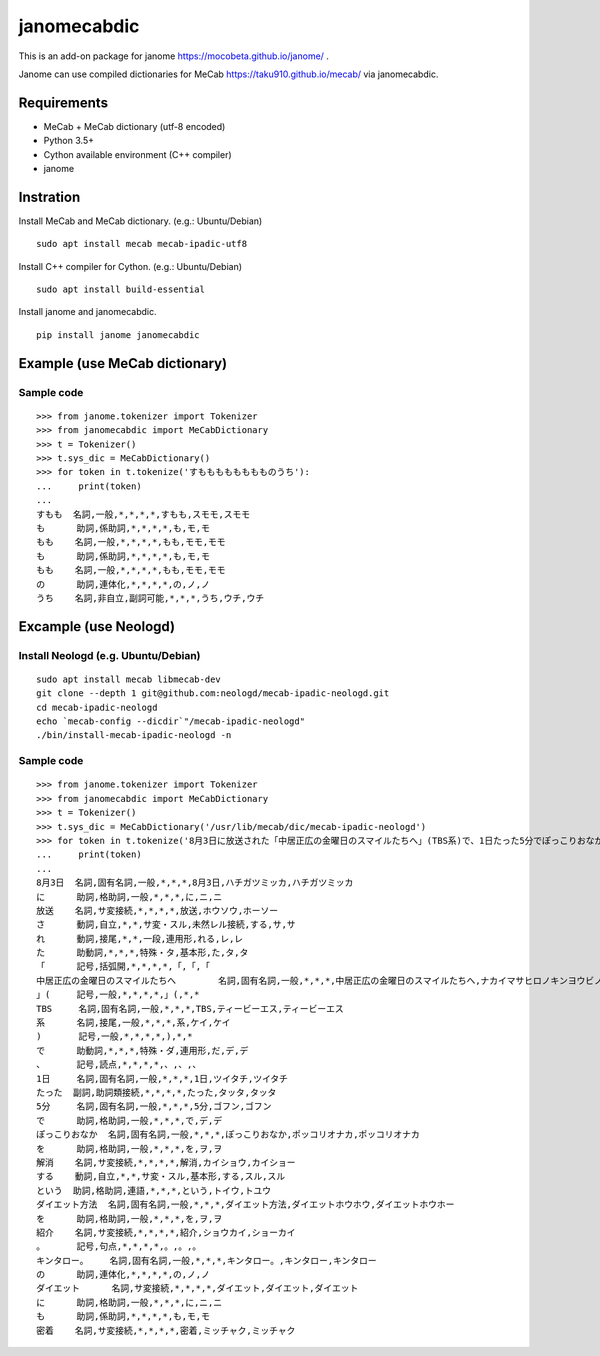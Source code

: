 =================
janomecabdic
=================

This is an add-on package for janome https://mocobeta.github.io/janome/ .

Janome can use compiled dictionaries for MeCab https://taku910.github.io/mecab/
via janomecabdic.

Requirements
-------------------------

- MeCab + MeCab dictionary (utf-8 encoded)
- Python 3.5+
- Cython available environment (C++ compiler)
- janome

Instration
-------------------------

Install MeCab and MeCab dictionary.
(e.g.: Ubuntu/Debian)

::

    sudo apt install mecab mecab-ipadic-utf8

Install C++ compiler for Cython.
(e.g.: Ubuntu/Debian)

::

    sudo apt install build-essential

Install janome and janomecabdic.

::

    pip install janome janomecabdic


Example (use MeCab dictionary)
----------------------------------

Sample code
+++++++++++++++

::

    >>> from janome.tokenizer import Tokenizer
    >>> from janomecabdic import MeCabDictionary
    >>> t = Tokenizer()
    >>> t.sys_dic = MeCabDictionary()
    >>> for token in t.tokenize('すもももももももものうち'):
    ...     print(token)
    ...
    すもも  名詞,一般,*,*,*,*,すもも,スモモ,スモモ
    も      助詞,係助詞,*,*,*,*,も,モ,モ
    もも    名詞,一般,*,*,*,*,もも,モモ,モモ
    も      助詞,係助詞,*,*,*,*,も,モ,モ
    もも    名詞,一般,*,*,*,*,もも,モモ,モモ
    の      助詞,連体化,*,*,*,*,の,ノ,ノ
    うち    名詞,非自立,副詞可能,*,*,*,うち,ウチ,ウチ


Excample (use Neologd)
----------------------------------

Install Neologd (e.g. Ubuntu/Debian)
+++++++++++++++++++++++++++++++++++++++++

::

   sudo apt install mecab libmecab-dev
   git clone --depth 1 git@github.com:neologd/mecab-ipadic-neologd.git
   cd mecab-ipadic-neologd
   echo `mecab-config --dicdir`"/mecab-ipadic-neologd"
   ./bin/install-mecab-ipadic-neologd -n



Sample code
+++++++++++++++

::

   >>> from janome.tokenizer import Tokenizer
   >>> from janomecabdic import MeCabDictionary
   >>> t = Tokenizer()
   >>> t.sys_dic = MeCabDictionary('/usr/lib/mecab/dic/mecab-ipadic-neologd')
   >>> for token in t.tokenize('8月3日に放送された「中居正広の金曜日のスマイルたちへ」(TBS系)で、1日たった5分でぽっこりおなかを解消するというダイエット方法を紹介。キンタロー。のダイエットにも密着'):
   ...     print(token)
   ...
   8月3日  名詞,固有名詞,一般,*,*,*,8月3日,ハチガツミッカ,ハチガツミッカ
   に      助詞,格助詞,一般,*,*,*,に,ニ,ニ
   放送    名詞,サ変接続,*,*,*,*,放送,ホウソウ,ホーソー
   さ      動詞,自立,*,*,サ変・スル,未然レル接続,する,サ,サ
   れ      動詞,接尾,*,*,一段,連用形,れる,レ,レ
   た      助動詞,*,*,*,特殊・タ,基本形,た,タ,タ
   「      記号,括弧開,*,*,*,*,「,「,「
   中居正広の金曜日のスマイルたちへ        名詞,固有名詞,一般,*,*,*,中居正広の金曜日のスマイルたちへ,ナカイマサヒロノキンヨウビノスマイルタチヘ,ナカイマサヒロノキンヨービノスマイルタチヘ
   」(     記号,一般,*,*,*,*,」(,*,*
   TBS     名詞,固有名詞,一般,*,*,*,TBS,ティービーエス,ティービーエス
   系      名詞,接尾,一般,*,*,*,系,ケイ,ケイ
   )       記号,一般,*,*,*,*,),*,*
   で      助動詞,*,*,*,特殊・ダ,連用形,だ,デ,デ
   、      記号,読点,*,*,*,*,、,、,、
   1日     名詞,固有名詞,一般,*,*,*,1日,ツイタチ,ツイタチ
   たった  副詞,助詞類接続,*,*,*,*,たった,タッタ,タッタ
   5分     名詞,固有名詞,一般,*,*,*,5分,ゴフン,ゴフン
   で      助詞,格助詞,一般,*,*,*,で,デ,デ
   ぽっこりおなか  名詞,固有名詞,一般,*,*,*,ぽっこりおなか,ポッコリオナカ,ポッコリオナカ
   を      助詞,格助詞,一般,*,*,*,を,ヲ,ヲ
   解消    名詞,サ変接続,*,*,*,*,解消,カイショウ,カイショー
   する    動詞,自立,*,*,サ変・スル,基本形,する,スル,スル
   という  助詞,格助詞,連語,*,*,*,という,トイウ,トユウ
   ダイエット方法  名詞,固有名詞,一般,*,*,*,ダイエット方法,ダイエットホウホウ,ダイエットホウホー
   を      助詞,格助詞,一般,*,*,*,を,ヲ,ヲ
   紹介    名詞,サ変接続,*,*,*,*,紹介,ショウカイ,ショーカイ
   。      記号,句点,*,*,*,*,。,。,。
   キンタロー。    名詞,固有名詞,一般,*,*,*,キンタロー。,キンタロー,キンタロー
   の      助詞,連体化,*,*,*,*,の,ノ,ノ
   ダイエット      名詞,サ変接続,*,*,*,*,ダイエット,ダイエット,ダイエット
   に      助詞,格助詞,一般,*,*,*,に,ニ,ニ
   も      助詞,係助詞,*,*,*,*,も,モ,モ
   密着    名詞,サ変接続,*,*,*,*,密着,ミッチャク,ミッチャク
